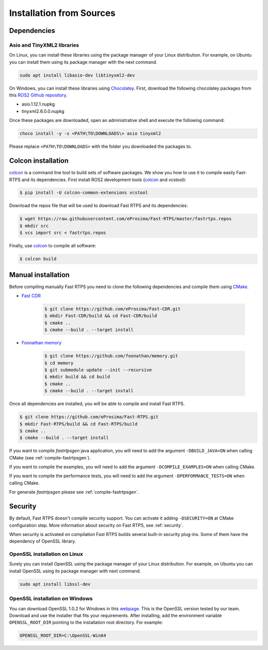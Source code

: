 .. _installation-from-sources:

Installation from Sources
#########################

Dependencies
************

Asio and TinyXML2 libraries
===========================

On Linux, you can install these libraries using the package manager of your Linux distribution.
For example, on Ubuntu you can install them using its package manager with the next command.

.. code-block:: bash

   sudo apt install libasio-dev libtinyxml2-dev

On Windows, you can install these libraries using Chocolatey_.
First, download the following chocolatey packages from this
`ROS2 Github repository <https://github.com/ros2/choco-packages/releases/latest>`_.

* asio.1.12.1.nupkg
* tinyxml2.6.0.0.nupkg

Once these packages are downloaded, open an administrative shell and execute the following command:

.. code-block:: batch

   choco install -y -s <PATH\TO\DOWNLOADS\> asio tinyxml2

Please replace ``<PATH\TO\DOWNLOADS>`` with the folder you downloaded the packages to.

Colcon installation
*******************

colcon_ is a command line tool to build sets of software packages.
We show you how to use it to compile easily Fast-RTPS and its dependencies.
First install ROS2 development tools (colcon_ and vcstool):

.. code-block:: bash

    $ pip install -U colcon-common-extensions vcstool

Download the repos file that will be used to download Fast RTPS and its dependencies:

.. code-block:: bash

    $ wget https://raw.githubusercontent.com/eProsima/Fast-RTPS/master/fastrtps.repos
    $ mkdir src
    $ vcs import src < fastrtps.repos

Finally, use colcon_ to compile all software:

.. code-block:: bash

    $ colcon build

Manual installation
*******************

Before compiling manually Fast RTPS you need to clone the following dependencies and compile them using CMake_.

* `Fast CDR <https://github.com/eProsima/Fast-CDR.git>`_

    .. code-block:: bash

        $ git clone https://github.com/eProsima/Fast-CDR.git
        $ mkdir Fast-CDR/build && cd Fast-CDR/build
        $ cmake ..
        $ cmake --build . --target install

* `Foonathan memory <https://github.com/foonathan/memory>`_

    .. code-block:: bash

        $ git clone https://github.com/foonathan/memory.git
        $ cd memory
        $ git submodule update --init --recursive
        $ mkdir build && cd build
        $ cmake ..
        $ cmake --build . --target install

Once all dependencies are installed, you will be able to compile and install Fast RTPS.

.. code-block:: bash

   $ git clone https://github.com/eProsima/Fast-RTPS.git
   $ mkdir Fast-RTPS/build && cd Fast-RTPS/build
   $ cmake ..
   $ cmake --build . --target install

If you want to compile *fastrtpsgen* java application, you will need to add the argument ``-DBUILD_JAVA=ON`` when
calling CMake (see :ref:`compile-fastrtpsgen`).

If you want to compile the examples, you will need to add the argument ``-DCOMPILE_EXAMPLES=ON`` when calling CMake.

If you want to compile the performance tests, you will need to add the argument ``-DPERFORMANCE_TESTS=ON`` when calling
CMake.

For generate *fastrtpsgen* please see :ref:`compile-fastrtpsgen`.

Security
********

By default, Fast RTPS doesn't compile security support.
You can activate it adding ``-DSECURITY=ON`` at CMake configuration step.
More information about security on Fast RTPS, see :ref:`security`.

When security is activated on compilation Fast RTPS builds several built-in security plug-ins.
Some of them have the dependency of OpenSSL library.

OpenSSL installation on Linux
=============================

Surely you can install OpenSSL using the package manager of your Linux distribution.
For example, on Ubuntu you can install OpenSSL using its package manager with next command.

.. code-block:: bash

   sudo apt install libssl-dev

OpenSSL installation on Windows
===============================

.. _webpage: https://slproweb.com/products/Win32OpenSSL.html

You can download OpenSSL 1.0.2 for Windows in this webpage_.
This is the OpenSSL version tested by our team.
Download and use the installer that fits your requirements.
After installing, add the environment variable ``OPENSSL_ROOT_DIR`` pointing to the installation root directory.
For example:

.. code-block:: bash

   OPENSSL_ROOT_DIR=C:\OpenSSL-Win64



.. External links
.. _Chocolatey: https://chocolatey.org
.. _CMake: https://cmake.org
.. _colcon: https://colcon.readthedocs.io
